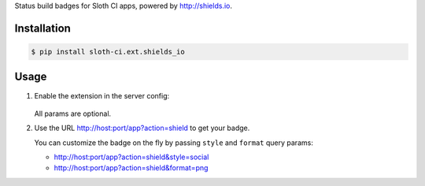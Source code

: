Status build badges for Sloth CI apps, powered by http://shields.io.


Installation
------------

.. code-block:: bash

    $ pip install sloth-ci.ext.shields_io


Usage
-----

#.  Enable the extension in the server config:

        .. code-block:: yaml
            :caption: sloth.yml for Shields.io

            extensions:
                shields:
                    # Use the module sloth_ci.ext.shields_io.
                    module: shields_io

                    # Badge label. You can use the ``{app}`` placeholder for the app name
                    # label: My Sloth CI Status for {app} # default is ``Sloth CI: {app}``

                    # Badge style: ``plastic``, ``flat``, ``flat-square``, or ``social``
                    # style: social # default is ``flat``

                    # Badge format: svg, png, jpg, or gif
                    # format: png # default is svg

                    # Color map for build statuses
                    # colors:
                    #    INFO: green # default is ``brightgreen``
                    #    WARNING: yellowgreen # default is ``yellow``
                    #    ERROR: orange # default is ``red``
                    ...

    All params are optional.

#.  Use the URL http://host:port/app?action=shield to get your badge.

    You can customize the badge on the fly by passing ``style`` and ``format`` query params:

    -   http://host:port/app?action=shield&style=social
    -   http://host:port/app?action=shield&format=png



